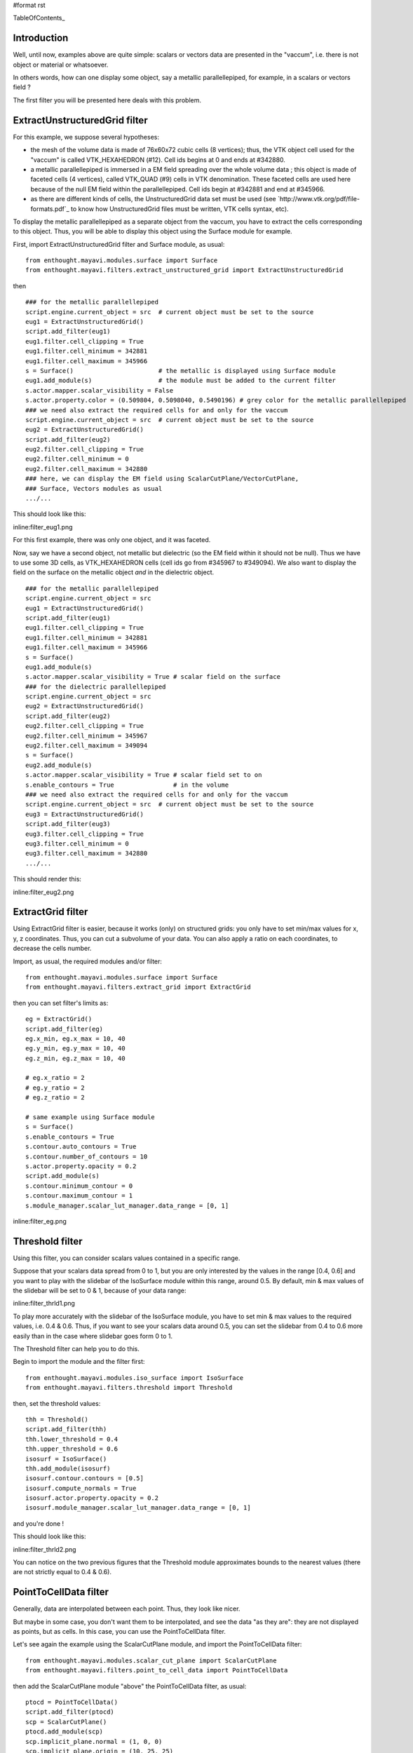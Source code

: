 #format rst

TableOfContents_

Introduction
============

Well, until now, examples above are quite simple: scalars or vectors data are presented in the "vaccum", i.e. there is not object or material or whatsoever.

In others words, how can one display some object, say a metallic parallellepiped, for example, in a scalars or vectors field ?

The first filter you will be presented here deals with this problem.

ExtractUnstructuredGrid filter
==============================

For this example, we suppose several hypotheses:

* the mesh of the volume data is made of 76x60x72 cubic cells (8 vertices); thus, the VTK object cell used for the "vaccum" is called VTK_HEXAHEDRON (#12). Cell ids begins at 0 and ends at #342880.

* a metallic parallellepiped is immersed in a EM field spreading over the whole volume data ; this object is made of faceted cells (4 vertices), called VTK_QUAD (#9) cells in VTK denomination. These faceted cells are used here because of the null EM field within the parallellepiped. Cell ids begin at #342881 and end at #345966.

* as there are different kinds of cells, the UnstructuredGrid data set must be used (see `http://www.vtk.org/pdf/file-formats.pdf`_ to know how UnstructuredGrid files must be written, VTK cells syntax, etc).

To display the metallic parallellepiped as a separate object from the vaccum, you have to extract the cells corresponding to this object. Thus, you will be able to display this object using the Surface module for example.

First, import ExtractUnstructuredGrid filter and Surface module, as usual:

::

   from enthought.mayavi.modules.surface import Surface
   from enthought.mayavi.filters.extract_unstructured_grid import ExtractUnstructuredGrid

then

::

   ### for the metallic parallellepiped
   script.engine.current_object = src  # current object must be set to the source
   eug1 = ExtractUnstructuredGrid()
   script.add_filter(eug1)
   eug1.filter.cell_clipping = True
   eug1.filter.cell_minimum = 342881
   eug1.filter.cell_maximum = 345966
   s = Surface()                       # the metallic is displayed using Surface module
   eug1.add_module(s)                  # the module must be added to the current filter
   s.actor.mapper.scalar_visibility = False
   s.actor.property.color = (0.509804, 0.5098040, 0.5490196) # grey color for the metallic parallellepiped
   ### we need also extract the required cells for and only for the vaccum
   script.engine.current_object = src  # current object must be set to the source
   eug2 = ExtractUnstructuredGrid()
   script.add_filter(eug2)
   eug2.filter.cell_clipping = True
   eug2.filter.cell_minimum = 0
   eug2.filter.cell_maximum = 342880
   ### here, we can display the EM field using ScalarCutPlane/VectorCutPlane,
   ### Surface, Vectors modules as usual
   .../...

This should look like this:

inline:filter_eug1.png

For this first example, there was only one object, and it was faceted.

Now, say we have a second object, not metallic but dielectric (so the EM field within it should not be null). Thus we have to use some 3D cells, as VTK_HEXAHEDRON cells (cell ids go from #345967 to #349094). We also want to display the field on the surface on the metallic object *and* in the dielectric object.

::

   ### for the metallic parallellepiped
   script.engine.current_object = src
   eug1 = ExtractUnstructuredGrid()
   script.add_filter(eug1)
   eug1.filter.cell_clipping = True
   eug1.filter.cell_minimum = 342881
   eug1.filter.cell_maximum = 345966
   s = Surface()
   eug1.add_module(s)
   s.actor.mapper.scalar_visibility = True # scalar field on the surface
   ### for the dielectric parallellepiped
   script.engine.current_object = src
   eug2 = ExtractUnstructuredGrid()
   script.add_filter(eug2)
   eug2.filter.cell_clipping = True
   eug2.filter.cell_minimum = 345967
   eug2.filter.cell_maximum = 349094
   s = Surface()
   eug2.add_module(s)
   s.actor.mapper.scalar_visibility = True # scalar field set to on
   s.enable_contours = True                # in the volume
   ### we need also extract the required cells for and only for the vaccum
   script.engine.current_object = src  # current object must be set to the source
   eug3 = ExtractUnstructuredGrid()
   script.add_filter(eug3)
   eug3.filter.cell_clipping = True
   eug3.filter.cell_minimum = 0
   eug3.filter.cell_maximum = 342880
   .../...

This should render this:

inline:filter_eug2.png

ExtractGrid filter
==================

Using ExtractGrid filter is easier, because it works (only) on structured grids: you only have to set min/max values for x, y, z coordinates. Thus, you can cut a subvolume of your data. You can also apply a ratio on each coordinates, to decrease the cells number.

Import, as usual, the required modules and/or filter:

::

   from enthought.mayavi.modules.surface import Surface
   from enthought.mayavi.filters.extract_grid import ExtractGrid

then you can set filter's limits as:

::

   eg = ExtractGrid()
   script.add_filter(eg)
   eg.x_min, eg.x_max = 10, 40
   eg.y_min, eg.y_max = 10, 40
   eg.z_min, eg.z_max = 10, 40

   # eg.x_ratio = 2
   # eg.y_ratio = 2
   # eg.z_ratio = 2

   # same example using Surface module
   s = Surface()
   s.enable_contours = True
   s.contour.auto_contours = True
   s.contour.number_of_contours = 10
   s.actor.property.opacity = 0.2
   script.add_module(s)
   s.contour.minimum_contour = 0
   s.contour.maximum_contour = 1
   s.module_manager.scalar_lut_manager.data_range = [0, 1]

inline:filter_eg.png

Threshold filter
================

Using this filter, you can consider scalars values contained in a specific range.

Suppose that your scalars data spread from 0 to 1, but you are only interested by the values in the range [0.4, 0.6] and you want to play with the slidebar of the IsoSurface module within this range, around 0.5. By default, min & max values of the slidebar will be set to 0 & 1, because of your data range:

inline:filter_thrld1.png

To play more accurately with the slidebar of the IsoSurface module, you have to set min & max values to the required values, i.e. 0.4 & 0.6. Thus, if you want to see your scalars data around 0.5, you can set the slidebar from 0.4 to 0.6 more easily than in the case where slidebar goes form 0 to 1.

The Threshold filter can help you to do this.

Begin to import the module and the filter first:

::

   from enthought.mayavi.modules.iso_surface import IsoSurface
   from enthought.mayavi.filters.threshold import Threshold

then, set the threshold values:

::

   thh = Threshold()
   script.add_filter(thh)
   thh.lower_threshold = 0.4
   thh.upper_threshold = 0.6
   isosurf = IsoSurface()
   thh.add_module(isosurf)
   isosurf.contour.contours = [0.5]
   isosurf.compute_normals = True
   isosurf.actor.property.opacity = 0.2
   isosurf.module_manager.scalar_lut_manager.data_range = [0, 1]

and you're done !

This should look like this:

inline:filter_thrld2.png

You can notice on the two previous figures that the Threshold module approximates bounds to the nearest values (there are not strictly equal to 0.4 & 0.6).

PointToCellData filter
======================

Generally, data are interpolated between each point. Thus, they look like nicer.

But maybe in some case, you don't want them to be interpolated, and see the data "as they are": they are not displayed as points, but as cells. In this case, you can use the PointToCellData filter.

Let's see again the example using the ScalarCutPlane module, and import the PointToCellData filter:

::

   from enthought.mayavi.modules.scalar_cut_plane import ScalarCutPlane
   from enthought.mayavi.filters.point_to_cell_data import PointToCellData

then add the ScalarCutPlane module "above" the PointToCellData filter, as usual:

::

   ptocd = PointToCellData()
   script.add_filter(ptocd)
   scp = ScalarCutPlane()
   ptocd.add_module(scp)
   scp.implicit_plane.normal = (1, 0, 0)
   scp.implicit_plane.origin = (10, 25, 25)
   scp.implicit_plane.widget.enabled = False
   scp.actor.property.diffuse = 0.0
   scp.actor.property.ambient = 1.0
   scp.actor.property.opacity = 1.0
   scp.module_manager.scalar_lut_manager.data_range = [0, 1]

Thus, you can see your data on each cell and not as points (compare to the first figure showing the use of the ScalarCutPlane module):

inline:filter_p2c.png

WarpScalar filter
=================

You can use the WarpScalar filter to warp a 2D surface for example. See [:Cookbook/MayaVi/Examples: Example using mlab (surf_regular_mlab.py)].

TransformData filter
====================

-------------------------

 CategoryCookbook_

